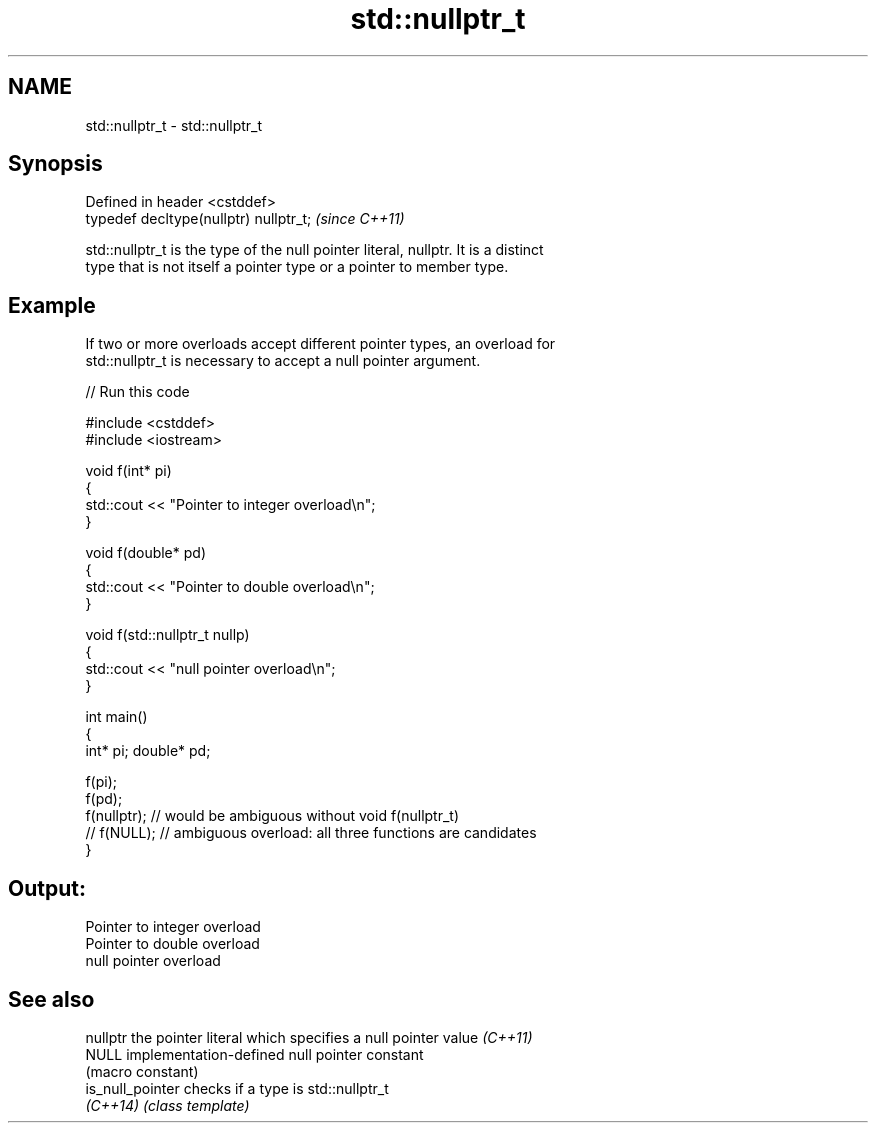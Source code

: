 .TH std::nullptr_t 3 "2018.03.28" "http://cppreference.com" "C++ Standard Libary"
.SH NAME
std::nullptr_t \- std::nullptr_t

.SH Synopsis
   Defined in header <cstddef>
   typedef decltype(nullptr) nullptr_t;  \fI(since C++11)\fP

   std::nullptr_t is the type of the null pointer literal, nullptr. It is a distinct
   type that is not itself a pointer type or a pointer to member type.

.SH Example

   If two or more overloads accept different pointer types, an overload for
   std::nullptr_t is necessary to accept a null pointer argument.

   
// Run this code

 #include <cstddef>
 #include <iostream>

 void f(int* pi)
 {
    std::cout << "Pointer to integer overload\\n";
 }

 void f(double* pd)
 {
    std::cout << "Pointer to double overload\\n";
 }

 void f(std::nullptr_t nullp)
 {
    std::cout << "null pointer overload\\n";
 }

 int main()
 {
     int* pi; double* pd;

     f(pi);
     f(pd);
     f(nullptr);  // would be ambiguous without void f(nullptr_t)
     // f(NULL);  // ambiguous overload: all three functions are candidates
 }

.SH Output:

 Pointer to integer overload
 Pointer to double overload
 null pointer overload

.SH See also

   nullptr         the pointer literal which specifies a null pointer value \fI(C++11)\fP
   NULL            implementation-defined null pointer constant
                   (macro constant)
   is_null_pointer checks if a type is std::nullptr_t
   \fI(C++14)\fP         \fI(class template)\fP
